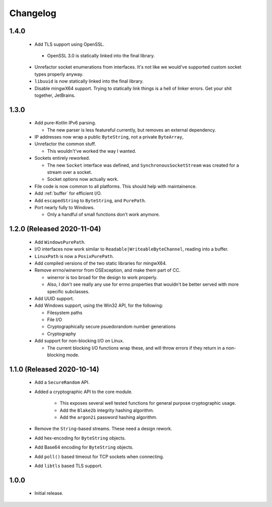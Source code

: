 .. _changelog:

Changelog
=========

1.4.0
-----

 - Add TLS support using OpenSSL.

  - OpenSSL 3.0 is statically linked into the final library.

 - Unrefactor socket enumerations from interfaces. It's not like we would've supported custom socket
   types properly anyway.

 - ``libuuid`` is now statically linked into the final library.

 - Disable mingwX64 support. Trying to statically link things is a hell of linker errors. Get your
   shit together, JetBrains.

1.3.0
-----

 - Add pure-Kotlin IPv6 parsing.

   - The new parser is less featureful currently, but removes an external dependency.

 - IP addresses now wrap a public ``ByteString``, not a private ``ByteArray``,

 - Unrefactor the common stuff.

   - This wouldn't've worked the way I wanted.

 - Sockets entirely reworked.

   - The new ``Socket`` interface was defined, and ``SynchronousSocketStream`` was created for a
     stream over a socket.

   - Socket options now actually work.

 - File code is now common to all platforms. This should help with maintainence.

 - Add :ref:`buffer` for efficient I/O.

 - Add ``escapedString`` to ``ByteString``, and ``PurePath``.

 - Port nearly fully to Windows.

   - Only a handful of small functions don't work anymore.

1.2.0 (Released 2020-11-04)
---------------------------

 - Add ``WindowsPurePath``.

 - I/O interfaces now work similar to ``Readable|WriteableByteChannel``, reading into a buffer.

 - ``LinuxPath`` is now a ``PosixPurePath``.

 - Add compiled versions of the two static libraries for mingwX64.

 - Remove errno/winerror from OSException, and make them part of CC.

   - winerror is too broad for the design to work properly.

   - Also, I don't see really any use for errno properties that wouldn't be better served with
     more specific subclasses.

 - Add UUID support.

 - Add Windows support, using the Win32 API, for the following:

   - Filesystem paths

   - File I/O

   - Cryptographically secure psuedorandom number generations

   - Cryptography

 - Add support for non-blocking I/O on Linux.

   - The current blocking I/O functions wrap these, and will throw errors if they return in a
     non-blocking mode.

1.1.0 (Released 2020-10-14)
---------------------------

 - Add a ``SecureRandom`` API.

 - Added a cryptographic API to the core module.

    - This exposes several well tested functions for general purpose cryptographic usage.

    - Add the ``Blake2b`` integrity hashing algorithm.

    - Add the ``argon2i`` password hashing algorithm.

 - Remove the ``String``-based streams. These need a design rework.

 - Add hex-encoding for ``ByteString`` objects.

 - Add Base64 encoding for ``ByteString`` objects.

 - Add ``poll()`` based timeout for TCP sockets when connecting.

 - Add ``libtls`` based TLS support.

1.0.0
------

 - Initial release.
